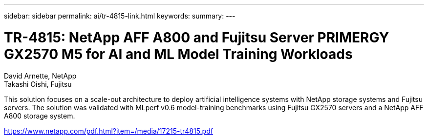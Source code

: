 ---
sidebar: sidebar
permalink: ai/tr-4815-link.html
keywords: 
summary: 
---

= TR-4815: NetApp AFF A800 and Fujitsu Server PRIMERGY GX2570 M5 for AI and ML Model Training Workloads
:hardbreaks:
:nofooter:
:icons: font
:linkattrs:
:imagesdir: ./../media/

David Arnette, NetApp
Takashi Oishi, Fujitsu

This solution focuses on a scale-out architecture to deploy artificial intelligence systems with NetApp storage systems and Fujitsu servers. The solution was validated with MLperf v0.6 model-training benchmarks using Fujitsu GX2570 servers and a NetApp AFF A800 storage system.  
 
link:https://www.netapp.com/pdf.html?item=/media/17215-tr4815.pdf[https://www.netapp.com/pdf.html?item=/media/17215-tr4815.pdf^] 